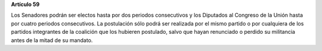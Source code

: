 **Artículo 59**

Los Senadores podrán ser electos hasta por dos periodos consecutivos y
los Diputados al Congreso de la Unión hasta por cuatro periodos
consecutivos. La postulación sólo podrá ser realizada por el mismo
partido o por cualquiera de los partidos integrantes de la coalición que
los hubieren postulado, salvo que hayan renunciado o perdido su
militancia antes de la mitad de su mandato.
